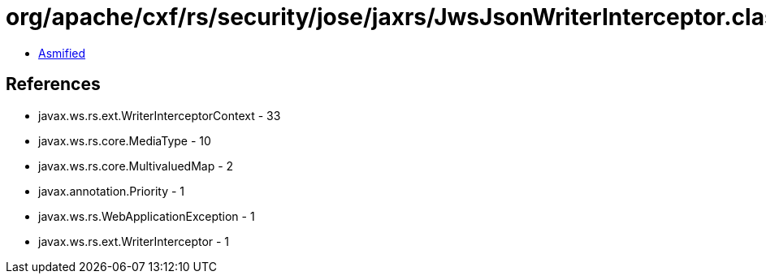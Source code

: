 = org/apache/cxf/rs/security/jose/jaxrs/JwsJsonWriterInterceptor.class

 - link:JwsJsonWriterInterceptor-asmified.java[Asmified]

== References

 - javax.ws.rs.ext.WriterInterceptorContext - 33
 - javax.ws.rs.core.MediaType - 10
 - javax.ws.rs.core.MultivaluedMap - 2
 - javax.annotation.Priority - 1
 - javax.ws.rs.WebApplicationException - 1
 - javax.ws.rs.ext.WriterInterceptor - 1
